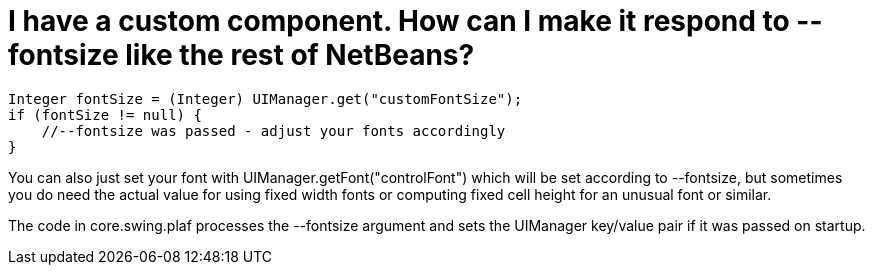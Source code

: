 // 
//     Licensed to the Apache Software Foundation (ASF) under one
//     or more contributor license agreements.  See the NOTICE file
//     distributed with this work for additional information
//     regarding copyright ownership.  The ASF licenses this file
//     to you under the Apache License, Version 2.0 (the
//     "License"); you may not use this file except in compliance
//     with the License.  You may obtain a copy of the License at
// 
//       http://www.apache.org/licenses/LICENSE-2.0
// 
//     Unless required by applicable law or agreed to in writing,
//     software distributed under the License is distributed on an
//     "AS IS" BASIS, WITHOUT WARRANTIES OR CONDITIONS OF ANY
//     KIND, either express or implied.  See the License for the
//     specific language governing permissions and limitations
//     under the License.
//

= I have a custom component. How can I make it respond to --fontsize like the rest of NetBeans?
:page-layout: wikidev
:page-tags: wiki, devfaq, needsreview
:jbake-status: published
:keywords: Apache NetBeans wiki DevFaqCustomFontSize
:description: Apache NetBeans wiki DevFaqCustomFontSize
:toc: left
:toc-title:
:page-syntax: true
:page-wikidevsection: _look_and_design
:page-position: 2
:page-aliases: ROOT:wiki/DevFaqCustomFontSize.adoc

[source,java]
----

Integer fontSize = (Integer) UIManager.get("customFontSize");
if (fontSize != null) {
    //--fontsize was passed - adjust your fonts accordingly
}
----

You can also just set your font with UIManager.getFont("controlFont") which
will be set according to --fontsize, but sometimes you do need the actual
value for using fixed width fonts or computing fixed cell height for an
unusual font or similar.

The code in core.swing.plaf processes the --fontsize argument and sets the
UIManager key/value pair if it was passed on startup.
